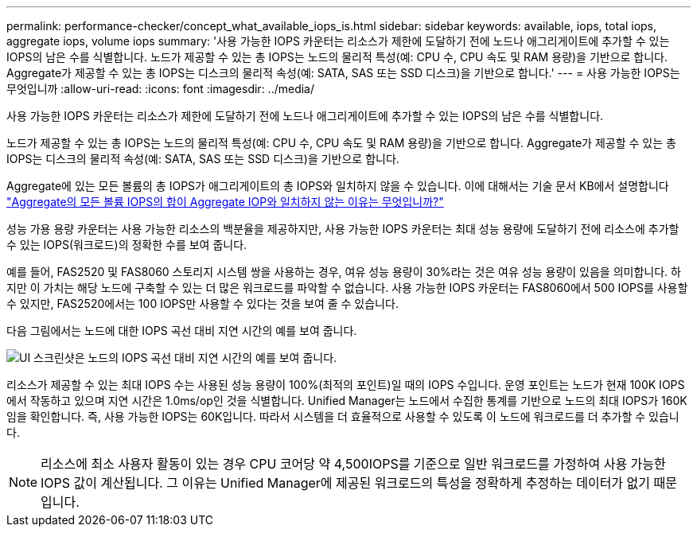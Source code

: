---
permalink: performance-checker/concept_what_available_iops_is.html 
sidebar: sidebar 
keywords: available, iops, total iops, aggregate iops, volume iops 
summary: '사용 가능한 IOPS 카운터는 리소스가 제한에 도달하기 전에 노드나 애그리게이트에 추가할 수 있는 IOPS의 남은 수를 식별합니다. 노드가 제공할 수 있는 총 IOPS는 노드의 물리적 특성(예: CPU 수, CPU 속도 및 RAM 용량)을 기반으로 합니다. Aggregate가 제공할 수 있는 총 IOPS는 디스크의 물리적 속성(예: SATA, SAS 또는 SSD 디스크)을 기반으로 합니다.' 
---
= 사용 가능한 IOPS는 무엇입니까
:allow-uri-read: 
:icons: font
:imagesdir: ../media/


[role="lead"]
사용 가능한 IOPS 카운터는 리소스가 제한에 도달하기 전에 노드나 애그리게이트에 추가할 수 있는 IOPS의 남은 수를 식별합니다.

노드가 제공할 수 있는 총 IOPS는 노드의 물리적 특성(예: CPU 수, CPU 속도 및 RAM 용량)을 기반으로 합니다. Aggregate가 제공할 수 있는 총 IOPS는 디스크의 물리적 속성(예: SATA, SAS 또는 SSD 디스크)을 기반으로 합니다.

Aggregate에 있는 모든 볼륨의 총 IOPS가 애그리게이트의 총 IOPS와 일치하지 않을 수 있습니다. 이에 대해서는 기술 문서 KB에서 설명합니다 link:https://kb.netapp.com/Advice_and_Troubleshooting/Data_Infrastructure_Management/Active_IQ_Unified_Manager/Why_does_the_sum_of_all_volume_IOPs_in_an_aggregate_not_match_the_aggregate_IOPs%3F["Aggregate의 모든 볼륨 IOPS의 합이 Aggregate IOP와 일치하지 않는 이유는 무엇입니까?"]

성능 가용 용량 카운터는 사용 가능한 리소스의 백분율을 제공하지만, 사용 가능한 IOPS 카운터는 최대 성능 용량에 도달하기 전에 리소스에 추가할 수 있는 IOPS(워크로드)의 정확한 수를 보여 줍니다.

예를 들어, FAS2520 및 FAS8060 스토리지 시스템 쌍을 사용하는 경우, 여유 성능 용량이 30%라는 것은 여유 성능 용량이 있음을 의미합니다. 하지만 이 가치는 해당 노드에 구축할 수 있는 더 많은 워크로드를 파악할 수 없습니다. 사용 가능한 IOPS 카운터는 FAS8060에서 500 IOPS를 사용할 수 있지만, FAS2520에서는 100 IOPS만 사용할 수 있다는 것을 보여 줄 수 있습니다.

다음 그림에서는 노드에 대한 IOPS 곡선 대비 지연 시간의 예를 보여 줍니다.

image::../media/available_iops.gif[UI 스크린샷은 노드의 IOPS 곡선 대비 지연 시간의 예를 보여 줍니다.]

리소스가 제공할 수 있는 최대 IOPS 수는 사용된 성능 용량이 100%(최적의 포인트)일 때의 IOPS 수입니다. 운영 포인트는 노드가 현재 100K IOPS에서 작동하고 있으며 지연 시간은 1.0ms/op인 것을 식별합니다. Unified Manager는 노드에서 수집한 통계를 기반으로 노드의 최대 IOPS가 160K임을 확인합니다. 즉, 사용 가능한 IOPS는 60K입니다. 따라서 시스템을 더 효율적으로 사용할 수 있도록 이 노드에 워크로드를 더 추가할 수 있습니다.

[NOTE]
====
리소스에 최소 사용자 활동이 있는 경우 CPU 코어당 약 4,500IOPS를 기준으로 일반 워크로드를 가정하여 사용 가능한 IOPS 값이 계산됩니다. 그 이유는 Unified Manager에 제공된 워크로드의 특성을 정확하게 추정하는 데이터가 없기 때문입니다.

====